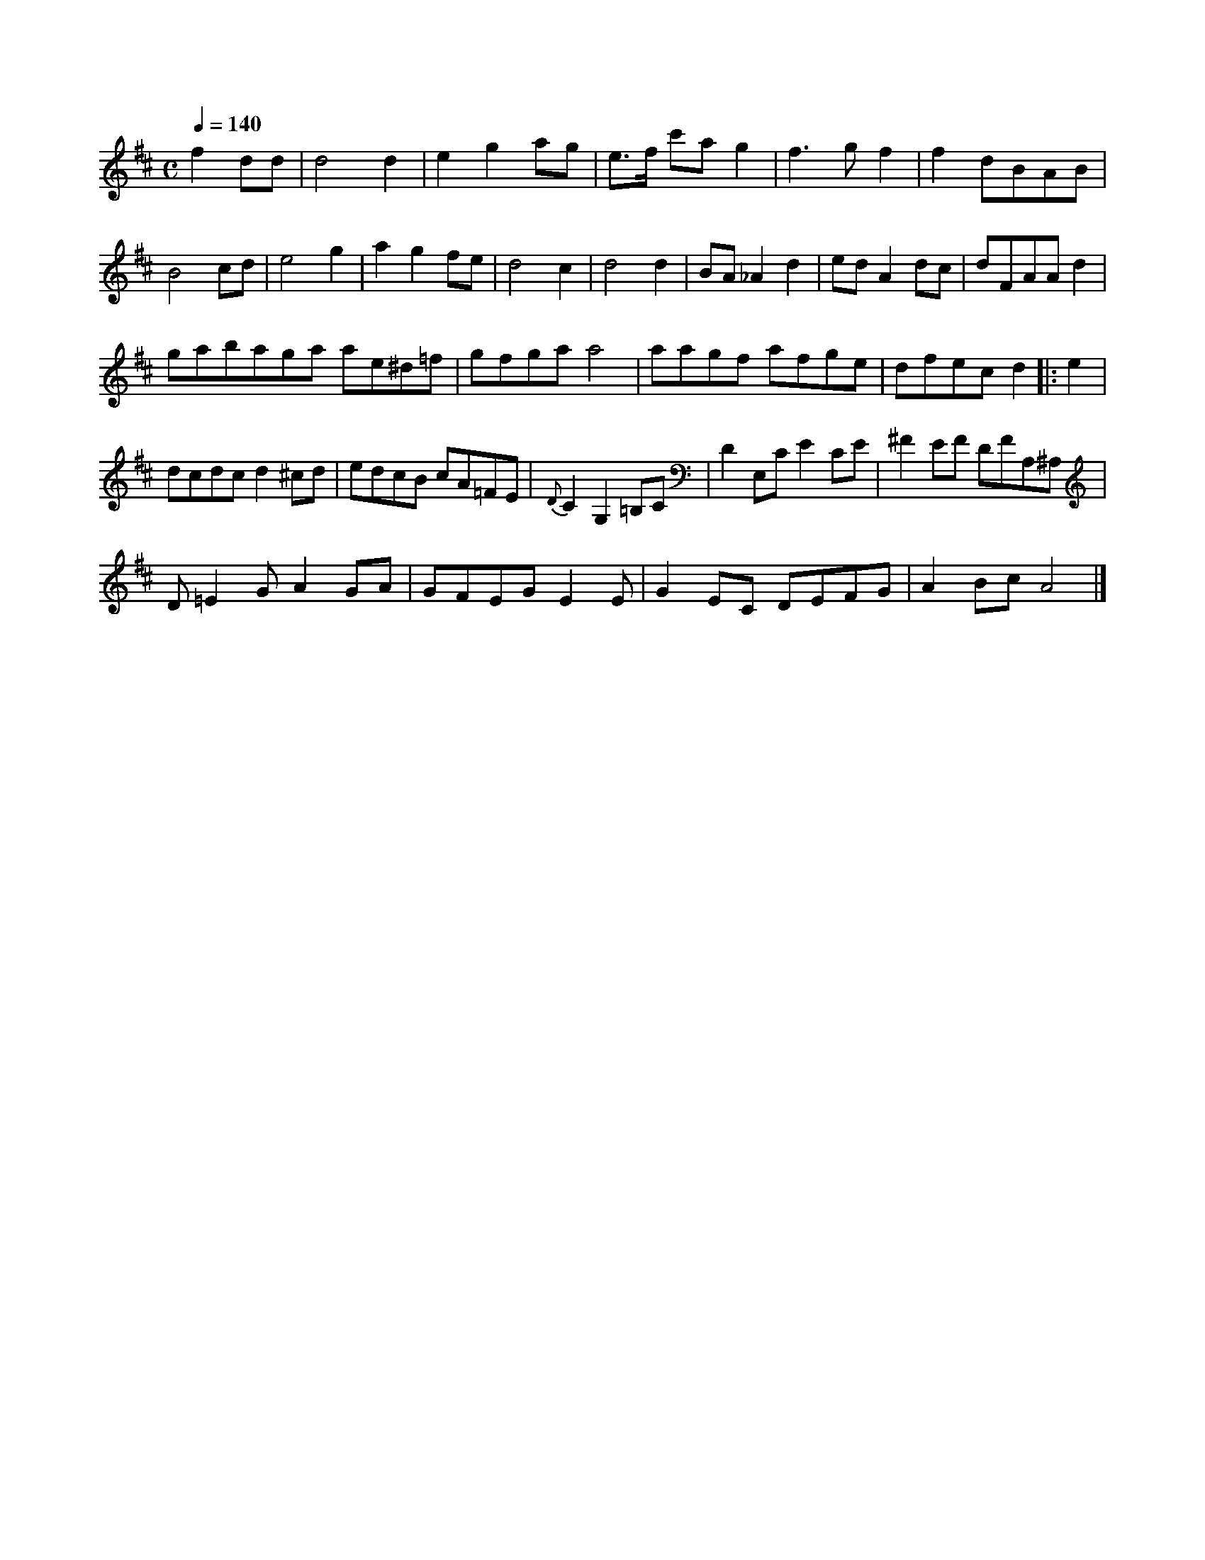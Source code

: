 X: 12771
M:C
L:1/8
Q:1/4=140
K:D
f2 dd|d4 d2|e2 g2 ag|e>f c'a g2| f3 g f2|f2 dBAB|
B4 cd|e4 g2|a2 g2 fe|d4 c2|d4 d2|BA_A2d2|edA2dc|dFAAd2|
gabaga ae^d=f|gfga a4|aagf afge|dfec d2|:\
e2|
dcdc d2 ^cd|edcB cA=FE|{D}C2G,2=B,C|D2E,C E2CE|^F2EF DFA,^A,|
D=E2G A2GA|GFEG E2 E|G2EC DEFG|A2Bc A4|]


